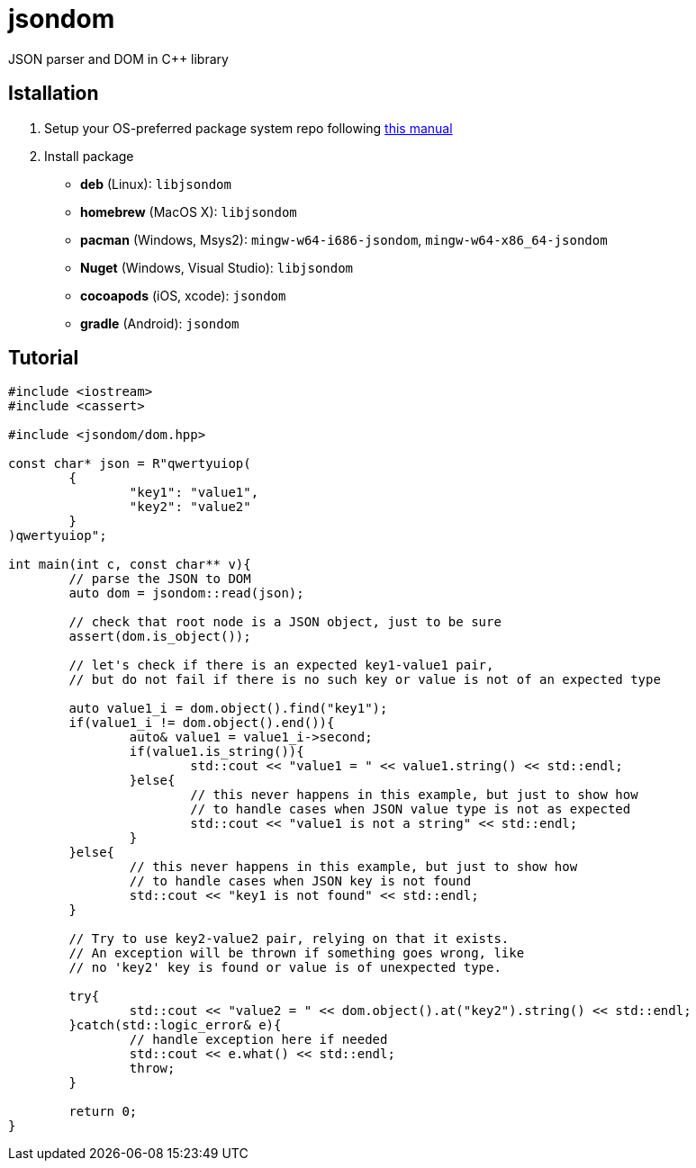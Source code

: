 = jsondom
JSON parser and DOM in C++ library

== Istallation
:package_name: jsondom

. Setup your OS-preferred package system repo following link:https://github.com/igagis/pravila/blob/master/EnableRepo.adoc[this manual]
. Install package
+
- **deb** (Linux): `lib{package_name}`
- **homebrew** (MacOS X): `lib{package_name}`
- **pacman** (Windows, Msys2): `mingw-w64-i686-{package_name}`, `mingw-w64-x86_64-{package_name}`
- **Nuget** (Windows, Visual Studio): `lib{package_name}`
- **cocoapods** (iOS, xcode): `{package_name}`
- **gradle** (Android): `{package_name}`

== Tutorial

[source,cpp]
....
#include <iostream>
#include <cassert>

#include <jsondom/dom.hpp>

const char* json = R"qwertyuiop(
	{
		"key1": "value1",
		"key2": "value2"
	}
)qwertyuiop";

int main(int c, const char** v){
	// parse the JSON to DOM
	auto dom = jsondom::read(json);

	// check that root node is a JSON object, just to be sure
	assert(dom.is_object());

	// let's check if there is an expected key1-value1 pair,
	// but do not fail if there is no such key or value is not of an expected type

	auto value1_i = dom.object().find("key1");
	if(value1_i != dom.object().end()){
		auto& value1 = value1_i->second;
		if(value1.is_string()){
			std::cout << "value1 = " << value1.string() << std::endl;
		}else{
			// this never happens in this example, but just to show how
			// to handle cases when JSON value type is not as expected
			std::cout << "value1 is not a string" << std::endl;
		}
	}else{
		// this never happens in this example, but just to show how
		// to handle cases when JSON key is not found
		std::cout << "key1 is not found" << std::endl;
	}

	// Try to use key2-value2 pair, relying on that it exists.
	// An exception will be thrown if something goes wrong, like
	// no 'key2' key is found or value is of unexpected type.

	try{
		std::cout << "value2 = " << dom.object().at("key2").string() << std::endl;
	}catch(std::logic_error& e){
		// handle exception here if needed
		std::cout << e.what() << std::endl;
		throw;
	}

	return 0;
}
....
